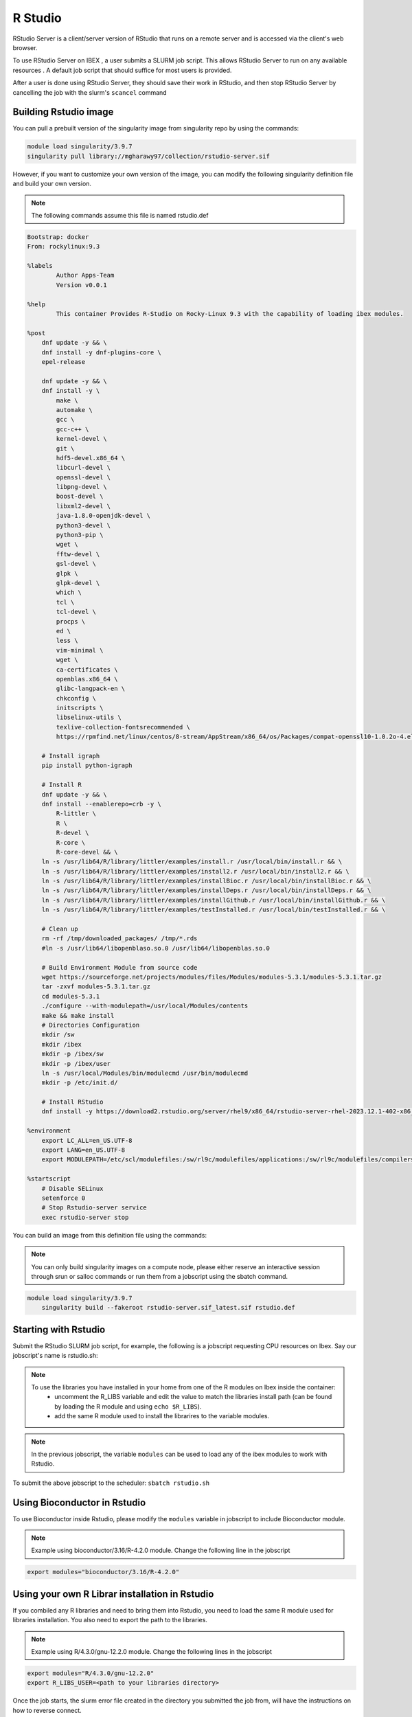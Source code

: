 .. sectionauthor:: Mohsin Ahmed Shaikh <mohsin.shaikh@kaust.edu.sa>
.. meta::
    :description: using Rstudio
    :keywords: Rstudio

.. _rstudio:


=============
R Studio
=============

RStudio Server is a client/server version of RStudio that runs on a remote server and is accessed via the client's web browser.

To use RStudio Server on IBEX , a user submits a SLURM job script. This allows RStudio Server to run on any available resources . A default job script that should suffice for most users is provided.

After a user is done using RStudio Server, they should save their work in RStudio, and then stop RStudio Server by cancelling the job with the slurm's ``scancel`` command

Building Rstudio image
------------------------

You can pull a prebuilt version of the singularity image from singularity repo by using the command​s:

.. code-block:: bash

    module load singularity/3.9.7
    singularity pull library://mgharawy97/collection/rstudio-server.sif


However, if you want to customize your own version of the image, you can modify the following singularity definition file and build your own version.

.. note::

    The following commands assume this file is named rstudio.def

.. code-block:: bash

    Bootstrap: docker
    From: rockylinux:9.3

    %labels
            Author Apps-Team
            Version v0.0.1

    %help
            This container Provides R-Studio on Rocky-Linux 9.3 with the capability of loading ibex modules.

    %post
        dnf update -y && \
        dnf install -y dnf-plugins-core \
        epel-release

        dnf update -y && \
        dnf install -y \
            make \
            automake \
            gcc \
            gcc-c++ \
            kernel-devel \
            git \
            hdf5-devel.x86_64 \
            libcurl-devel \
            openssl-devel \
            libpng-devel \
            boost-devel \
            libxml2-devel \
            java-1.8.0-openjdk-devel \
            python3-devel \
            python3-pip \
            wget \
            fftw-devel \
            gsl-devel \
            glpk \
            glpk-devel \
            which \
            tcl \
            tcl-devel \
            procps \
            ed \
            less \
            vim-minimal \
            wget \
            ca-certificates \
            openblas.x86_64 \
            glibc-langpack-en \
            chkconfig \
            initscripts \
            libselinux-utils \
            texlive-collection-fontsrecommended \
            https://rpmfind.net/linux/centos/8-stream/AppStream/x86_64/os/Packages/compat-openssl10-1.0.2o-4.el8.x86_64.rpm

        # Install igraph
        pip install python-igraph

        # Install R
        dnf update -y && \
        dnf install --enablerepo=crb -y \
            R-littler \
            R \
            R-devel \
            R-core \
            R-core-devel && \
        ln -s /usr/lib64/R/library/littler/examples/install.r /usr/local/bin/install.r && \
        ln -s /usr/lib64/R/library/littler/examples/install2.r /usr/local/bin/install2.r && \
        ln -s /usr/lib64/R/library/littler/examples/installBioc.r /usr/local/bin/installBioc.r && \
        ln -s /usr/lib64/R/library/littler/examples/installDeps.r /usr/local/bin/installDeps.r && \
        ln -s /usr/lib64/R/library/littler/examples/installGithub.r /usr/local/bin/installGithub.r && \
        ln -s /usr/lib64/R/library/littler/examples/testInstalled.r /usr/local/bin/testInstalled.r && \

        # Clean up
        rm -rf /tmp/downloaded_packages/ /tmp/*.rds
        #ln -s /usr/lib64/libopenblaso.so.0 /usr/lib64/libopenblas.so.0

        # Build Environment Module from source code
        wget https://sourceforge.net/projects/modules/files/Modules/modules-5.3.1/modules-5.3.1.tar.gz
        tar -zxvf modules-5.3.1.tar.gz
        cd modules-5.3.1
        ./configure --with-modulepath=/usr/local/Modules/contents
        make && make install
        # Directories Configuration
        mkdir /sw
        mkdir /ibex
        mkdir -p /ibex/sw
        mkdir -p /ibex/user
        ln -s /usr/local/Modules/bin/modulecmd /usr/bin/modulecmd
        mkdir -p /etc/init.d/

        # Install RStudio
        dnf install -y https://download2.rstudio.org/server/rhel9/x86_64/rstudio-server-rhel-2023.12.1-402-x86_64.rpm

    %environment
        export LC_ALL=en_US.UTF-8
        export LANG=en_US.UTF-8
        export MODULEPATH=/etc/scl/modulefiles:/sw/rl9c/modulefiles/applications:/sw/rl9c/modulefiles/compilers:/sw/rl9c/modulefiles/libs:/sw/services/modulefiles:/usr/share/Modules/modulefiles:/etc/modulefiles:/usr/share/modulefiles:/sw/services/modulefiles:/sw/services_rl9/modulefiles

    %startscript
        # Disable SELinux
        setenforce 0
        # Stop Rstudio-server service
        exec rstudio-server stop


You can build an image from this definition file using the commands:

.. note::

    You can only build singularity images on a compute node, please either reserve an interactive session through srun or salloc commands or run them from a jobscript using the sbatch command.

.. code-block:: bash

    module load singularity/3.9.7
        singularity build --fakeroot rstudio-server.sif_latest.sif rstudio.def


Starting with Rstudio
------------------------

Submit the RStudio SLURM job script, for example, the following is a jobscript requesting CPU resources on Ibex. Say our jobscript's name is rstudio.sh:

.. note::

    To use the libraries you have installed in your home from one of the R modules on Ibex inside the container:
        - uncomment the R_LIBS variable and edit the value to match the libraries install path (can be found by loading the R module and using ``echo $R_LIBS``).
        - add the same R module used to install the librarires to the variable modules. 


.. code-block:: bash
    :caption: Example for RStudio SLURM job script
    
    #!/bin/bash
    #SBATCH -N 1
    #SBATCH --time=01:00:00
    #SBATCH --ntasks=8
    #SBATCH --mem=50G
    #SBATCH --output=rstudio-server.job%j.out
    #SBATCH --error=rstudio-server.job%j.error

    # load singularity module

    module load singularity/3.9.7

    # Pull singularity image
    singularity pull library://mgharawy97/collection/rstudio-server.sif
    ###################################


    # Create temporary directory to be populated with directories to bind-mount in the container
    # where writable file systems are necessary. Adjust path as appropriate for your computing environment.
    workdir=$(python -c 'import tempfile; print(tempfile.mkdtemp())')

    mkdir -p -m 700 ${workdir}/run ${workdir}/tmp ${workdir}/var/lib/rstudio-server
    cat > ${workdir}/database.conf <<END
    provider=sqlite
    directory=/var/lib/rstudio-server
    END

    # Set OMP_NUM_THREADS to prevent OpenBLAS (and any other OpenMP-enhanced
    # libraries used by R) from spawning more threads than the number of processors
    # allocated to the job.
    #
    # Set R_LIBS_USER to a path specific to rocker/rstudio to avoid conflicts with
    # personal libraries from any R installation in the host environment

    cat > ${workdir}/rsession.sh <<END
    #!/bin/bash
    export OMP_NUM_THREADS=${SLURM_JOB_CPUS_PER_NODE}
    export R_LIBS_USER=${HOME}/R/rocker-rstudio/4.0.5
    #export R_LIBS=/home/$USER/local/R4.3.0_libs.gnu
    exec rsession "\${@}"
    END

    chmod +x ${workdir}/rsession.sh

    export SINGULARITY_BIND="${workdir}/run:/run,${workdir}/tmp:/tmp,${workdir}/database.conf:/etc/rstudio/database.conf,${workdir}/rsession.sh:/etc/rstudio/rsession.sh,${workdir}/var/lib/rstudio-server:/var/lib/rstudio-server,/ibex/sw:/ibex/sw,/ibex/user:/ibex/user,/sw:/sw"
 
    # Do not suspend idle sessions.
    # Alternative to setting session-timeout-minutes=0 in /etc/rstudio/rsession.conf
    # https://github.com/rstudio/rstudio/blob/v1.4.1106/src/cpp/server/ServerSessionManager.cpp#L126
    export SINGULARITYENV_RSTUDIO_SESSION_TIMEOUT=0

    export SINGULARITYENV_USER=$(id -un)
    # get unused socket per https://unix.stackexchange.com/a/132524
    # tiny race condition between the python & singularity commands
    readonly PORT=$(python -c 'import socket; s=socket.socket(); s.bind(("", 0)); print(s.getsockname()[1]); s.close()')
    cat 1>&2 <<END
    1. SSH tunnel from your workstation using the following command:

    ssh  -L ${PORT}:${HOSTNAME}:${PORT} ${SINGULARITYENV_USER}@ilogin.ibex.kaust.edu.sa

    and point your web browser to http://localhost:${PORT}

    When done using RStudio Server, terminate the job by:

    1. Exit the RStudio Session ("power" button in the top right corner of the RStudio window)
    2. Issue the following command on the login node:

        scancel -f ${SLURM_JOB_ID}

    END

    export SINGULARITYENV_PATH=$PATH:/usr/lib/rstudio-server/bin

    # Modify the value of next line to load the modules to use with Rstudio.
    export modules="bioconductor/3.16/R-4.2.0"

    singularity exec rstudio-server.sif_latest.sif \
        bash -c "module load ${modules}  && rm -rf ~/.local/share/rstudio/ && rserver --www-port=${PORT} \
                --auth-none=1 \
                --auth-pam-helper-path=pam-helper \
                --auth-stay-signed-in-days=30 \
                --auth-timeout-minutes=0 \
                --server-user=$(whoami) \
                --server-daemonize=0 \
                --auth-minimum-user-id=0 \
                --rsession-path=/etc/rstudio/rsession.sh"

    printf 'rserver exited' 1>&2  

    
.. note::
    
    In the previous jobscript, the variable ``modules`` can be used to load any of the ibex modules to work with Rstudio.

To submit the above jobscript to the scheduler:
``sbatch rstudio.sh``

Using Bioconductor in Rstudio
-------------------------------

To use Bioconductor inside Rstudio, please modify the ``modules`` variable in jobscript to include Bioconductor module.

.. note::
    
    Example using bioconductor/3.16/R-4.2.0 module.
    Change the following line in the jobscript



.. code-block:: bash

    export modules="bioconductor/3.16/R-4.2.0"

Using your own R Librar installation in Rstudio
--------------------------------------------------

If you combiled any R libraries and need to bring them into Rstudio, you need to load the same R module used for libraries installation.
You also need to export the path to the libraries.

.. note::
    
    Example using R/4.3.0/gnu-12.2.0 module.
    Change the following lines in the jobscript


.. code-block:: bash

    export modules="R/4.3.0/gnu-12.2.0"
    export R_LIBS_USER=<path to your libraries directory>
    

Once the job starts, the slurm error file created in the directory you submitted the job from, will have the instructions on how to reverse connect.

The slurm error will look something like this:

.. code-block:: bash
    :caption: The slurm error will look something like this

     1. SSH tunnel from your workstation using the following command:

     ssh  -L 44672:cn506-02-r:44672 $USER@ilogin.ibex.kaust.edu.sa

     and point your web browser to http://localhost:44672

     2. log in to RStudio Server using the following credentials:

     When done using RStudio Server, terminate the job by:

     1. Exit the RStudio Session ("power" button in the top right corner of the RStudio window)
     2. Issue the following command on the login node:

      scancel -f 17848677

Open a new terminal on your local machine and copy paste the ssh tunnel command

``ssh  -L 44672:cn506-02-r:44672 $USER@ilogin.ibex.kaust.edu.sa``

log in Rstudio server  via  web browser with given link and credentials in error file

.. code-block:: bash

    http://localhost:44672

